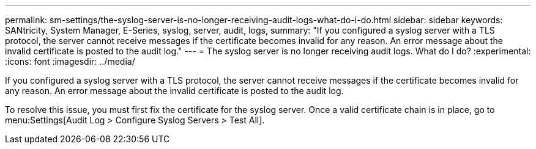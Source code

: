 ---
permalink: sm-settings/the-syslog-server-is-no-longer-receiving-audit-logs-what-do-i-do.html
sidebar: sidebar
keywords: SANtricity, System Manager, E-Series, syslog, server, audit, logs,
summary: "If you configured a syslog server with a TLS protocol, the server cannot receive messages if the certificate becomes invalid for any reason. An error message about the invalid certificate is posted to the audit log."
---
= The syslog server is no longer receiving audit logs. What do I do?
:experimental:
:icons: font
:imagesdir: ../media/

[.lead]
If you configured a syslog server with a TLS protocol, the server cannot receive messages if the certificate becomes invalid for any reason. An error message about the invalid certificate is posted to the audit log.

To resolve this issue, you must first fix the certificate for the syslog server. Once a valid certificate chain is in place, go to menu:Settings[Audit Log > Configure Syslog Servers > Test All].
